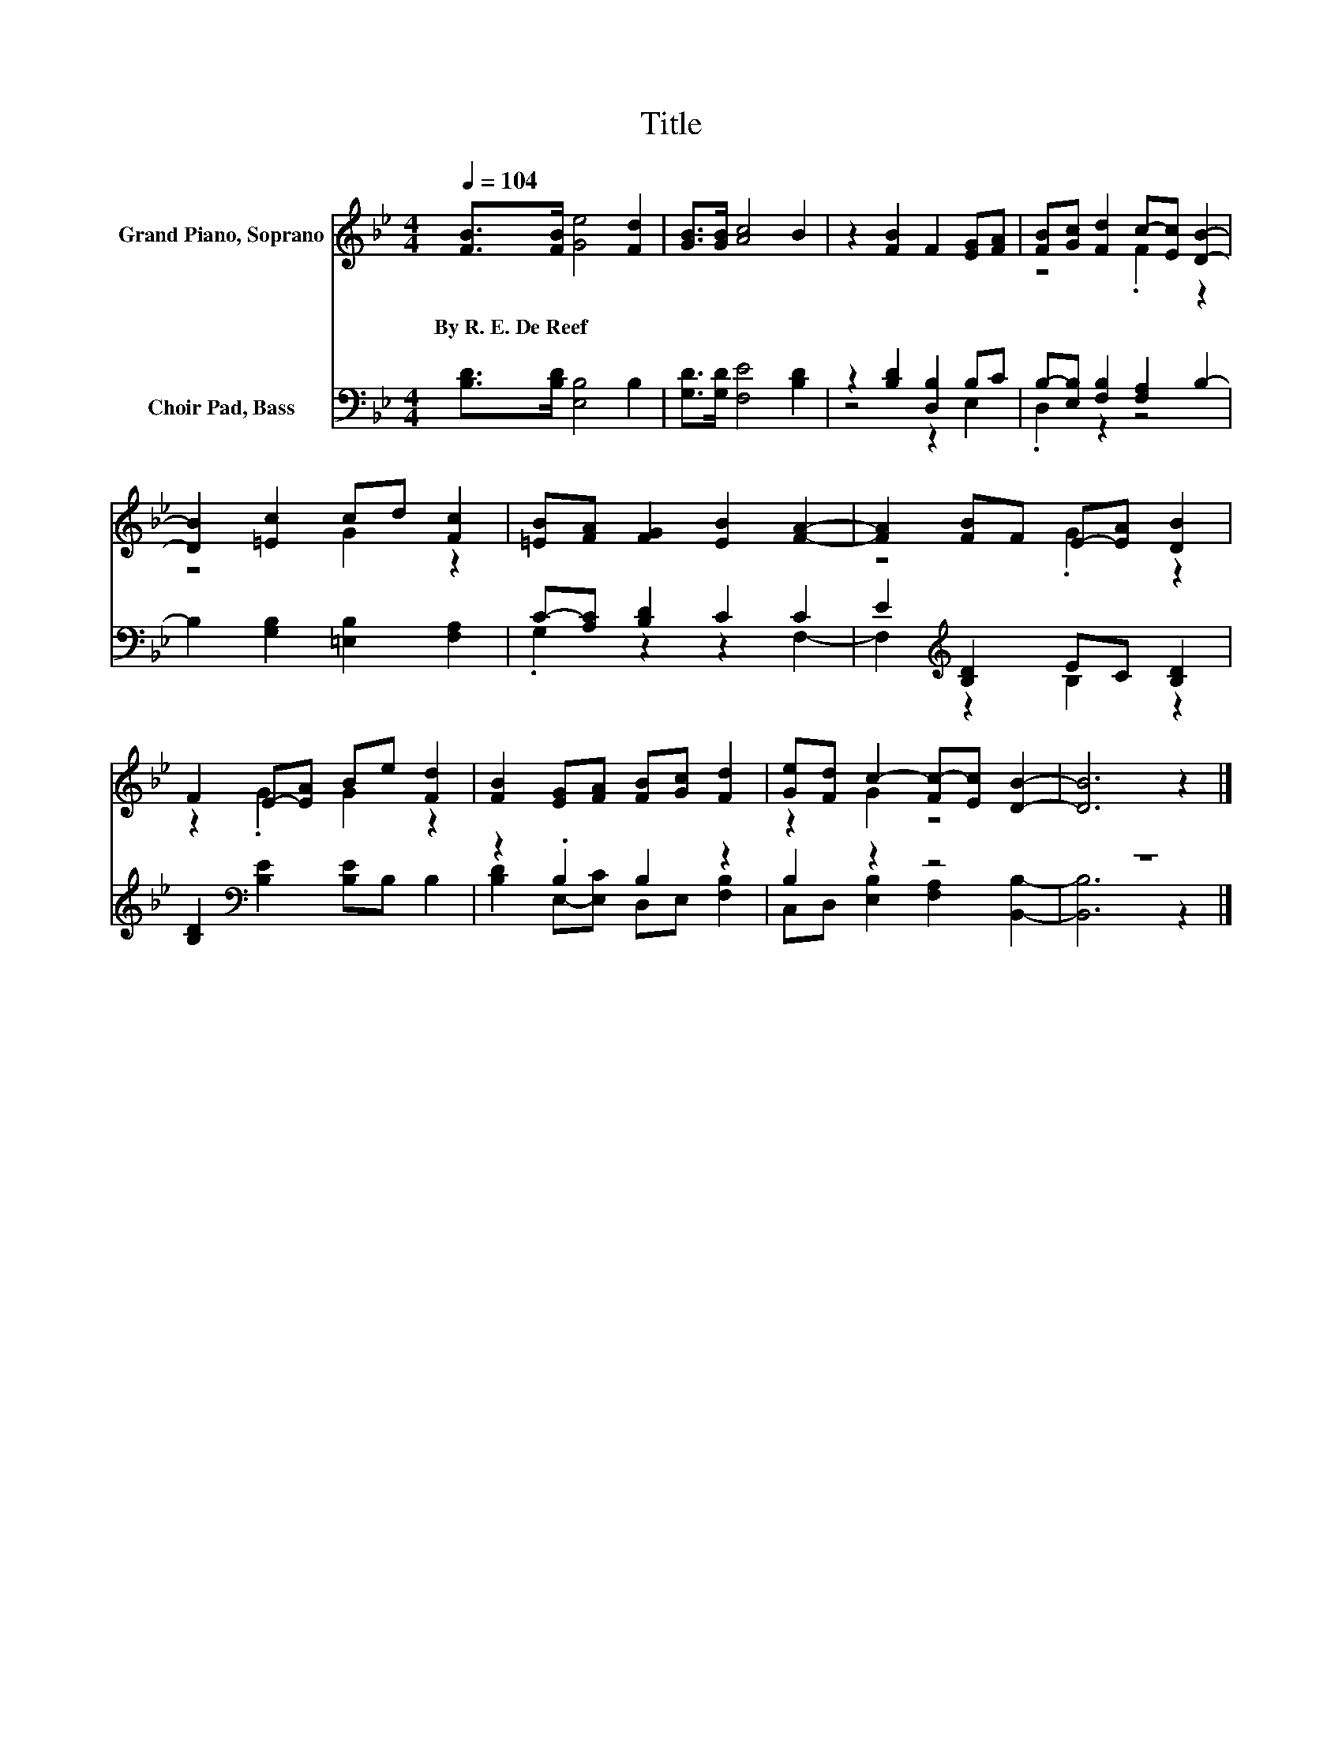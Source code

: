 X:1
T:Title
%%score ( 1 2 ) ( 3 4 )
L:1/8
Q:1/4=104
M:4/4
K:Bb
V:1 treble nm="Grand Piano, Soprano"
V:2 treble 
V:3 bass nm="Choir Pad, Bass"
V:4 bass 
V:1
 [FB]>[FB] [Ge]4 [Fd]2 | [GB]>[GB] [Ac]4 B2 | z2 [FB]2 F2 [EG][FA] | [FB][Gc] [Fd]2 c-[Ec] [DB]2- | %4
w: By~R.~E.~De~Reef * * *||||
 [DB]2 [=Ec]2 cd [Fc]2 | [=EB][FA] [FG]2 [EB]2 [FA]2- | [FA]2 [FB]F E-[EA] [DB]2 | %7
w: |||
 F2 E-[EA] Be [Fd]2 | [FB]2 [EG][FA] [FB][Gc] [Fd]2 | [Ge][Fd] c2- [Fc-][Ec] [DB]2- | [DB]6 z2 |] %11
w: ||||
V:2
 x8 | x8 | x8 | z4 .F2 z2 | z4 G2 z2 | x8 | z4 .G2 z2 | z2 .G2 G2 z2 | x8 | z2 G2 z4 | x8 |] %11
V:3
 [B,D]>[B,D] [E,B,]4 B,2 | [G,D]>[G,D] [F,E]4 [B,D]2 | z2 [B,D]2 [D,B,]2 B,C | %3
 B,-[E,B,] [F,B,]2 [F,A,]2 B,2- | B,2 [G,B,]2 [=E,B,]2 [F,A,]2 | C-[A,C] [B,D]2 C2 C2 | %6
 E2[K:treble] [B,D]2 EC [B,D]2 | [B,D]2[K:bass] [B,E]2 [B,E]B, B,2 | z2 .B,2 B,2 z2 | B,2 z2 z4 | %10
 z8 |] %11
V:4
 x8 | x8 | z4 z2 E,2 | .D,2 z2 z4 | x8 | .G,2 z2 z2 F,2- | F,2[K:treble] z2 B,2 z2 | %7
 x2[K:bass] x6 | [B,D]2 E,-[E,C] D,E, [F,B,]2 | C,D, [E,B,]2 [F,A,]2 [B,,B,]2- | [B,,B,]6 z2 |] %11

